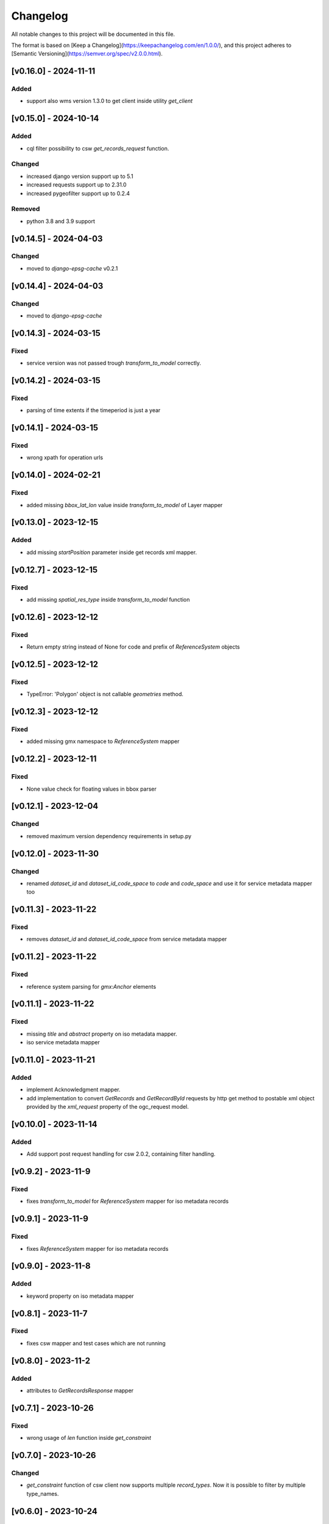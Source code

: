 Changelog
=========

All notable changes to this project will be documented in this file.

The format is based on [Keep a Changelog](https://keepachangelog.com/en/1.0.0/),
and this project adheres to [Semantic Versioning](https://semver.org/spec/v2.0.0.html).


[v0.16.0] - 2024-11-11
----------------------

Added
~~~~~

* support also wms version 1.3.0 to get client inside utility `get_client`


[v0.15.0] - 2024-10-14
----------------------

Added
~~~~~

* cql filter possibility to csw `get_records_request` function.

Changed
~~~~~~~

* increased django version support up to 5.1
* increased requests support up to 2.31.0
* increased pygeofilter support up to 0.2.4

Removed
~~~~~~~

* python 3.8 and 3.9 support

[v0.14.5] - 2024-04-03
----------------------

Changed
~~~~~~~

* moved to `django-epsg-cache` v0.2.1



[v0.14.4] - 2024-04-03
----------------------

Changed
~~~~~~~

* moved to `django-epsg-cache`


[v0.14.3] - 2024-03-15
----------------------

Fixed
~~~~~

* service version was not passed trough `transform_to_model` correctly.

[v0.14.2] - 2024-03-15
----------------------

Fixed
~~~~~

* parsing of time extents if the timeperiod is just a year


[v0.14.1] - 2024-03-15
----------------------

Fixed
~~~~~

* wrong xpath for operation urls

[v0.14.0] - 2024-02-21
----------------------

Fixed
~~~~~

* added missing `bbox_lat_lon` value inside `transform_to_model` of Layer mapper



[v0.13.0] - 2023-12-15
----------------------

Added
~~~~~

* add missing `startPosition` parameter inside get records xml mapper.


[v0.12.7] - 2023-12-15
----------------------

Fixed
~~~~~

* add missing `spatial_res_type` inside `transform_to_model` function


[v0.12.6] - 2023-12-12
----------------------

Fixed
~~~~~

* Return empty string instead of None for code and prefix of `ReferenceSystem` objects 


[v0.12.5] - 2023-12-12
----------------------

Fixed
~~~~~

* TypeError: 'Polygon' object is not callable `geometries` method.


[v0.12.3] - 2023-12-12
----------------------

Fixed
~~~~~

* added missing gmx namespace to `ReferenceSystem` mapper



[v0.12.2] - 2023-12-11
----------------------

Fixed
~~~~~

* None value check for floating values in bbox parser



[v0.12.1] - 2023-12-04
----------------------

Changed
~~~~~~~

* removed maximum version dependency requirements in setup.py


[v0.12.0] - 2023-11-30
----------------------

Changed
~~~~~~~

* renamed `dataset_id` and `dataset_id_code_space` to `code` and `code_space` and use it for service metadata mapper too


[v0.11.3] - 2023-11-22
----------------------

Fixed
~~~~~

* removes `dataset_id` and `dataset_id_code_space` from service metadata mapper



[v0.11.2] - 2023-11-22
----------------------

Fixed
~~~~~

* reference system parsing for `gmx:Anchor` elements


[v0.11.1] - 2023-11-22
----------------------

Fixed
~~~~~

* missing `title` and `abstract` property on iso metadata mapper.
* iso service metadata mapper


[v0.11.0] - 2023-11-21
----------------------

Added
~~~~~

* implement Acknowledgment mapper.
* add implementation to convert `GetRecords` and `GetRecordById` requests by http get method to postable xml object provided by the `xml_request` property of the ogc_request model.


[v0.10.0] - 2023-11-14
----------------------

Added
~~~~~

* Add support post request handling for csw 2.0.2, containing filter handling.


[v0.9.2] - 2023-11-9
---------------------

Fixed
~~~~~

* fixes `transform_to_model` for `ReferenceSystem` mapper for iso metadata records


[v0.9.1] - 2023-11-9
---------------------

Fixed
~~~~~

* fixes `ReferenceSystem` mapper for iso metadata records


[v0.9.0] - 2023-11-8
---------------------

Added
~~~~~

* keyword property on iso metadata mapper

[v0.8.1] - 2023-11-7
---------------------

Fixed
~~~~~

* fixes csw mapper and test cases which are not running


[v0.8.0] - 2023-11-2
---------------------

Added
~~~~~

* attributes to `GetRecordsResponse` mapper



[v0.7.1] - 2023-10-26
---------------------

Fixed
~~~~~

* wrong usage of `len` function inside `get_constraint`


[v0.7.0] - 2023-10-26
---------------------

Changed
~~~~~~~

* `get_constraint` function of csw client now supports multiple `record_types`. Now it is possible to filter by multiple type_names.


[v0.6.0] - 2023-10-24
---------------------

Added
~~~~~
* on `ogc_request` model:
    #. `filter_constraint` function to get a django filter from `csw constraint`
    #. `is_csw` property
    #. `is_get_records_request` property
    #. `is_describe_record_request` property
    #. `is_get_record_by_id_request` property


[v0.5.4] - 2023-10-05
---------------------

Fixed
~~~~~

* Inheritance order of `mixins` which calls `transform_to_model`. Customized `transform_to_model` function of mixins was not called cause of the inheritance order.



[v0.5.3] - 2023-09-15
---------------------

Fixed
~~~~~

* remove `super().transform_to_model()` call from `TimeExtent` helper object


[v0.5.2] - 2023-09-15
---------------------

Fixed
~~~~~

* return type `spatial_res_type` and `spatial_res_value` was switched


[v0.5.1] - 2023-09-14
---------------------

Fixed
~~~~~

* remove `super().transform_to_model()` at `OperationUrl` object


[v0.5.0] - 2023-09-14
---------------------

Changed
~~~~~~~

* call `super().transform_to_model()` in all child objects to get the default `field_dict`

Added
~~~~~

* custom `transform_to_model` function on `MdMetadata` mapper to push in the collected values


[v0.4.2] - 2023-09-14
---------------------

Fixed
~~~~~

* removes specific xpath of `_hierachy_level` which depends on `codeList` attribute to collect the codeListValue anyway


[v0.4.1] - 2023-05-26
---------------------

Fixed
~~~~~

* Undefined namespace prefix on `md_metadata.file_identifer` attribute


[v0.4.0] - 2023-05-26
---------------------

Added
~~~~~

* implemented `from_django_request` classmethod for creating `OGCRequest` objects from django request objects.


[v0.3.0] - 2023-05-25
---------------------

Changed
~~~~~~~

* improves development documentation section
* `ogc_query_params` now can handle multi value queryparams and only returns ogc queryparams that are present with a value.

Removed 
~~~~~~~

* `params_lower` property from `OGCRequest` model.


[v0.2.0] - 2023-05-17
---------------------

Added
~~~~~

* test cases for testing iso metadada mapper

Changed
~~~~~~~

* refactors xml mapper for iso metadata to implement a better abstraction view on it 


[v0.1.2] - 2023-05-16
---------------------

Added
~~~~~

* test cases for `get_import_path_for_xml_mapper` function

Fixed
~~~~~

* fixes wrong version missmatching in `get_import_path_for_xml_mapper` function

[v0.1.1] - 2023-05-15
---------------------

Fixed
~~~~~

* pip install requirements by adding the requirements from .requirements/base.txt

[v0.1.0] - 2023-05-15
---------------------

Added
~~~~~

* client for wms v1.1.1, wfs v2.0.0, csw v2.0.2
* xml mapper classes for wms v1.1.1, wfs v2.0.0, csw v2.0.2 capabilities
* xml mapper classes for wfs v2.0.0 get feature request

[unreleased]: https://github.com/mrmap-community/django-ows-lib/compare/v0.1.2...HEAD
[0.1.2]: https://github.com/mrmap-community/django-ows-lib/releases/tag/v0.1.2
[0.1.1]: https://github.com/mrmap-community/django-ows-lib/releases/tag/v0.1.1
[0.1.0]: https://github.com/mrmap-community/django-ows-lib/releases/tag/v0.1.0